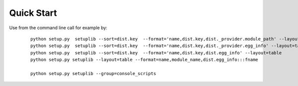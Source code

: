 
.. _QUICKSTART:

***********
Quick Start
***********

Use from the command line call for example by:

   .. parsed-literal::
   
      python setup.py  setuplib --sort=dist.key  --format='name,dist.key,dist._provider.module_path' --layout=table
      python setup.py  setuplib --sort=dist.key  --format='name,dist.key,dist._provider.egg_info' --layout=table
      python setup.py  setuplib --sort=dist.key  --format='name,dist.key,dist.egg_info' --layout=table
      python setup.py setuplib --layout=table --format=name,module_name,dist.egg_info:::fname

      python setup.py setuplib --group=console_scripts
